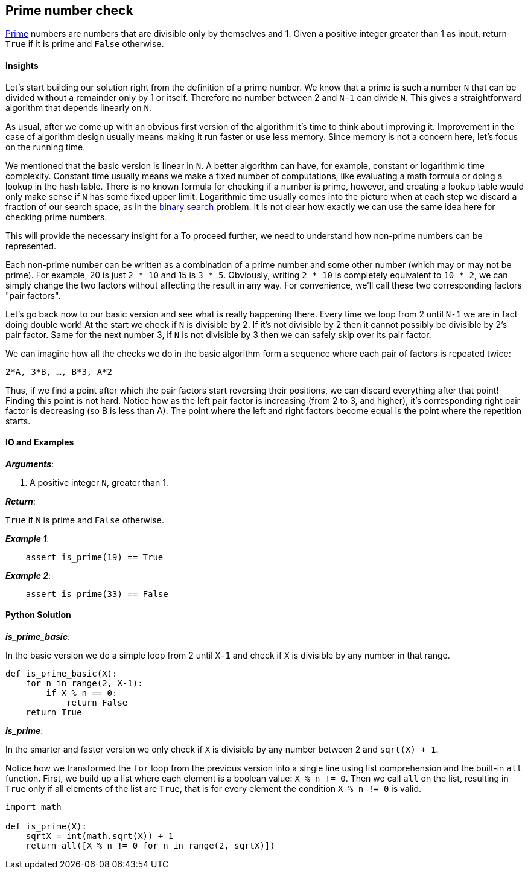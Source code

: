 == Prime number check

https://en.wikipedia.org/wiki/Prime_number[Prime] numbers are numbers that are divisible only by themselves and 1.
Given a positive integer greater than 1 as input, return `True` if it is prime and `False` otherwise.

==== Insights

Let's start building our solution right from the definition of a prime number.
We know that a prime is such a number `N` that can be divided without a remainder only by 1 or itself.
Therefore no number between 2 and `N-1` can divide `N`.
This gives a straightforward algorithm that depends linearly on `N`.

As usual, after we come up with an obvious first version of the algorithm it's time to think about improving it.
Improvement in the case of algorithm design usually means making it run faster or use less memory.
Since memory is not a concern here, let's focus on the running time.

We mentioned that the basic version is linear in `N`.
A better algorithm can have, for example, constant or logarithmic time complexity.
Constant time usually means we make a fixed number of computations, like evaluating a math formula or doing a lookup in the hash table.
There is no known formula for checking if a number is prime, however, and creating a lookup table would only make sense if `N` has some fixed upper limit.
Logarithmic time usually comes into the picture when at each step we discard a fraction of our search space, as in the link:binary-search.asciidoc[binary search] problem.
It is not clear how exactly we can use the same idea here for checking prime numbers.

This will provide the necessary insight for a 
To proceed further, we need to understand how non-prime numbers can be represented.

Each non-prime number can be written as a combination of a prime number and some other number (which may or may not be prime).
For example, 20 is just `2 * 10` and 15 is `3 * 5`.
Obviously, writing `2 * 10` is completely equivalent to `10 * 2`, we can simply change the two factors without affecting the result in any way.
For convenience, we'll call these two corresponding factors "pair factors".

Let's go back now to our basic version and see what is really happening there.
Every time we loop from 2 until `N-1` we are in fact doing double work!
At the start we check if `N` is divisible by 2.
If it's not divisible by 2 then it cannot possibly be divisible by 2's pair factor.
Same for the next number 3, if `N` is not divisible by 3 then we can safely skip over its pair factor.

We can imagine how all the checks we do in the basic algorithm form a sequence where each pair of factors is repeated twice:

`2*A, 3*B, ..., B*3, A*2`

Thus, if we find a point after which the pair factors start reversing their positions, we can discard everything after that point!
Finding this point is not hard.
Notice how as the left pair factor is increasing (from 2 to 3, and higher), it's corresponding right pair factor is decreasing (so B is less than A).
The point where the left and right factors become equal is the point where the repetition starts.

==== IO and Examples

*_Arguments_*:

1. A positive integer `N`, greater than 1.

*_Return_*:

`True` if `N` is prime and `False` otherwise.

*_Example 1_*:

[source,python]

    assert is_prime(19) == True

*_Example 2_*:

[source,python]

    assert is_prime(33) == False
    

==== Python Solution

*_is_prime_basic_*:

In the basic version we do a simple loop from 2 until `X-1` and check if `X` is divisible by any number in that range.

[source,python]
----
def is_prime_basic(X):
    for n in range(2, X-1):
        if X % n == 0:
            return False
    return True
----

*_is_prime_*:

In the smarter and faster version we only check if `X` is divisible by any number between 2 and `sqrt(X) + 1`.

Notice how we transformed the `for` loop from the previous version into a single line using list comprehension and the built-in `all` function.
First, we build up a list where each element is a boolean value: `X % n != 0`.
Then we call `all` on the list, resulting in `True` only if all elements of the list are `True`, that is for every element the condition `X % n != 0` is valid.


[source,python]
----
import math

def is_prime(X):
    sqrtX = int(math.sqrt(X)) + 1
    return all([X % n != 0 for n in range(2, sqrtX)])
----
